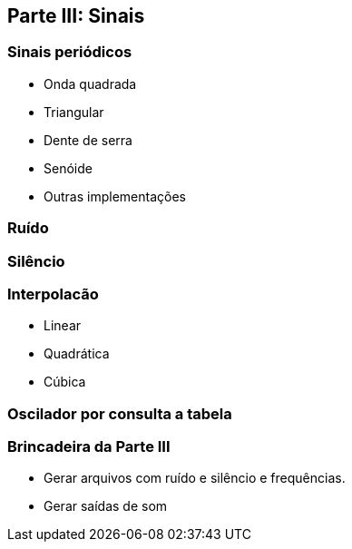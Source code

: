 == Parte III: Sinais

=== Sinais periódicos

- Onda quadrada
- Triangular
- Dente de serra
- Senóide
- Outras implementações


=== Ruído

=== Silêncio

=== Interpolacão

- Linear
- Quadrática
- Cúbica


=== Oscilador por consulta a tabela

=== Brincadeira da Parte III

- Gerar arquivos com ruído e silêncio e frequências.
- Gerar saídas de som


